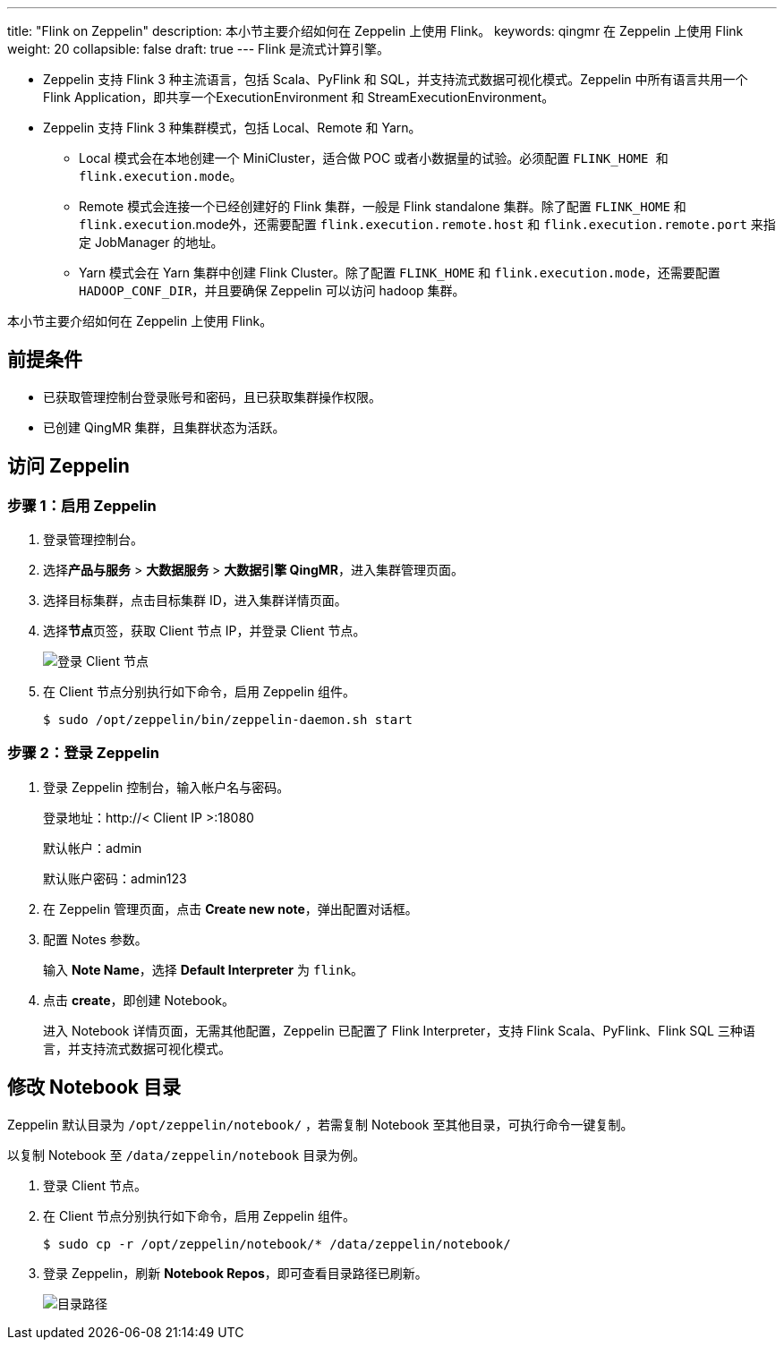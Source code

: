 ---
title: "Flink on Zeppelin"
description: 本小节主要介绍如何在 Zeppelin 上使用 Flink。 
keywords: qingmr 在 Zeppelin 上使用 Flink
weight: 20
collapsible: false
draft: true
---
Flink 是流式计算引擎。

* Zeppelin 支持 Flink 3 种主流语言，包括 Scala、PyFlink 和 SQL，并支持流式数据可视化模式。Zeppelin 中所有语言共用一个 Flink Application，即共享一个ExecutionEnvironment 和 StreamExecutionEnvironment。
* Zeppelin 支持 Flink 3 种集群模式，包括 Local、Remote 和 Yarn。
 ** Local 模式会在本地创建一个 MiniCluster，适合做 POC 或者小数据量的试验。必须配置 ``FLINK_HOME ``和 `flink.execution.mode`。
 ** Remote 模式会连接一个已经创建好的 Flink 集群，一般是 Flink standalone 集群。除了配置 `FLINK_HOME` 和 `flink.execution`.mode外，还需要配置 `flink.execution.remote.host` 和 `flink.execution.remote.port` 来指定 JobManager 的地址。
 ** Yarn 模式会在 Yarn 集群中创建 Flink Cluster。除了配置 `FLINK_HOME` 和 `flink.execution.mode`，还需要配置``HADOOP_CONF_DIR``，并且要确保 Zeppelin 可以访问 hadoop 集群。

本小节主要介绍如何在 Zeppelin 上使用 Flink。

== 前提条件

* 已获取管理控制台登录账号和密码，且已获取集群操作权限。
* 已创建 QingMR 集群，且集群状态为``活跃``。

== 访问 Zeppelin

=== 步骤 1：启用 Zeppelin

. 登录管理控制台。
. 选择**产品与服务** > *大数据服务* > *大数据引擎 QingMR*，进入集群管理页面。
. 选择目标集群，点击目标集群 ID，进入集群详情页面。
. 选择**节点**页签，获取 Client 节点 IP，并登录 Client 节点。
+
image::/images/cloud_service/bigdata/qingmr/client_node.png[登录 Client 节点]

. 在 Client 节点分别执行如下命令，启用 Zeppelin 组件。

 $ sudo /opt/zeppelin/bin/zeppelin-daemon.sh start

=== 步骤 2：登录 Zeppelin

. 登录 Zeppelin 控制台，输入帐户名与密码。
+
登录地址：http://< Client IP >:18080
+
默认帐户：admin
+
默认账户密码：admin123

. 在 Zeppelin 管理页面，点击 *Create new note*，弹出配置对话框。
. 配置 Notes 参数。
+
输入 *Note Name*，选择 *Default Interpreter* 为 `flink`。

. 点击 *create*，即创建 Notebook。
+
进入 Notebook 详情页面，无需其他配置，Zeppelin 已配置了 Flink Interpreter，支持 Flink Scala、PyFlink、Flink SQL 三种语言，并支持流式数据可视化模式。

== 修改 Notebook 目录

Zeppelin 默认目录为 `/opt/zeppelin/notebook/` ，若需复制 Notebook 至其他目录，可执行命令一键复制。

以复制 Notebook 至 `/data/zeppelin/notebook` 目录为例。

. 登录 Client 节点。
. 在 Client 节点分别执行如下命令，启用 Zeppelin 组件。

 $ sudo cp -r /opt/zeppelin/notebook/* /data/zeppelin/notebook/

. 登录 Zeppelin，刷新 *Notebook Repos*，即可查看目录路径已刷新。
+
image::/images/cloud_service/bigdata/qingmr/notebook_path.png[目录路径]
